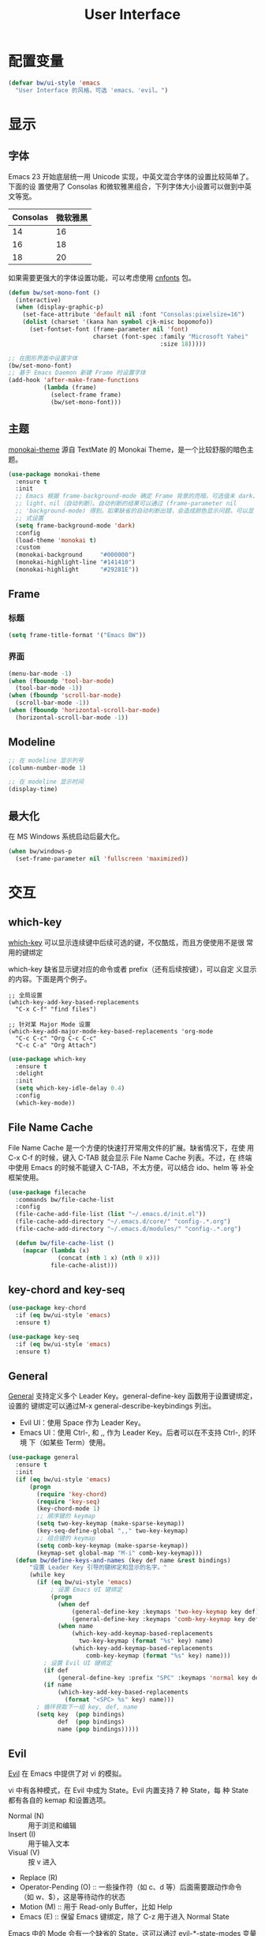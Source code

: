 #+TITLE:     User Interface

* 配置变量

#+BEGIN_SRC emacs-lisp
  (defvar bw/ui-style 'emacs
    "User Interface 的风格，可选 'emacs、'evil。")
#+END_SRC

* 显示
** 字体

  Emacs 23 开始底层统一用 Unicode 实现，中英文混合字体的设置比较简单了。下面的设
置使用了 Consolas 和微软雅黑组合，下列字体大小设置可以做到中英文等宽。

  | Consolas | 微软雅黑 |
  |----------+----------|
  |       14 |       16 |
  |       16 |       18 |
  |       18 |       20 |

  如果需要更强大的字体设置功能，可以考虑使用 [[https://github.com/tumashu/cnfonts][cnfonts]] 包。

#+BEGIN_SRC emacs-lisp
  (defun bw/set-mono-font ()
    (interactive)
    (when (display-graphic-p)
      (set-face-attribute 'default nil :font "Consolas:pixelsize=16")
      (dolist (charset '(kana han symbol cjk-misc bopomofo))
        (set-fontset-font (frame-parameter nil 'font)
                          charset (font-spec :family "Microsoft Yahei"
                                             :size 18)))))

  ;; 在图形界面中设置字体
  (bw/set-mono-font)
  ;; 基于 Emacs Daemon 新建 Frame 时设置字体
  (add-hook 'after-make-frame-functions
            (lambda (frame)
              (select-frame frame)
              (bw/set-mono-font)))
#+END_SRC

** 主题

  [[https://github.com/oneKelvinSmith/monokai-emacs][monokai-theme]] 源自 TextMate 的 Monokai Theme，是一个比较舒服的暗色主
题。

#+BEGIN_SRC emacs-lisp
  (use-package monokai-theme
    :ensure t
    :init
    ;; Emacs 根据 frame-background-mode 确定 Frame 背景的亮暗，可选值未 dark、
    ;; light、nil（自动判断）。自动判断的结果可以通过 (frame-parameter nil
    ;; 'background-mode) 得到。如果缺省的自动判断出错，会造成颜色显示问题，可以显
    ;; 式设置
    (setq frame-background-mode 'dark)
    :config
    (load-theme 'monokai t)
    :custom
    (monokai-background     "#000000")
    (monokai-highlight-line "#141410")
    (monokai-highlight      "#29281E"))
#+END_SRC

** Frame
*** 标题

#+BEGIN_SRC emacs-lisp
  (setq frame-title-format '("Emacs BW"))
#+END_SRC

*** 界面

#+BEGIN_SRC emacs-lisp
  (menu-bar-mode -1)
  (when (fboundp 'tool-bar-mode)
    (tool-bar-mode -1))
  (when (fboundp 'scroll-bar-mode)
    (scroll-bar-mode -1))
  (when (fboundp 'horizontal-scroll-bar-mode)
    (horizontal-scroll-bar-mode -1))
#+END_SRC

** Modeline

#+BEGIN_SRC emacs-lisp
  ;; 在 modeline 显示列号
  (column-number-mode 1)

  ;; 在 modeline 显示时间
  (display-time)
#+END_SRC

** 最大化

  在 MS Windows 系统启动后最大化。

#+BEGIN_SRC emacs-lisp
  (when bw/windows-p
    (set-frame-parameter nil 'fullscreen 'maximized))
#+END_SRC

* 交互
** which-key

  [[https://github.com/justbur/emacs-which-key][which-key]] 可以显示连续键中后续可选的键，不仅酷炫，而且方便使用不是很
常用的键绑定

  which-key 缺省显示键对应的命令或者 prefix（还有后续按键），可以自定
义显示的内容。下面是两个例子。

#+BEGIN_SRC emacs-lisp-example
  ;; 全局设置
  (which-key-add-key-based-replacements
    "C-x C-f" "find files")

  ;; 针对某 Major Mode 设置
  (which-key-add-major-mode-key-based-replacements 'org-mode
    "C-c C-c" "Org C-c C-c"
    "C-c C-a" "Org Attach")
#+END_SRC


#+BEGIN_SRC emacs-lisp
  (use-package which-key
    :ensure t
    :delight
    :init
    (setq which-key-idle-delay 0.4)
    :config
    (which-key-mode))
#+END_SRC

** File Name Cache

  File Name Cache 是一个方便的快速打开常用文件的扩展。缺省情况下，在使
用 C-x C-f 的时候，键入 C-TAB 就会显示 File Name Cache 列表。不过，在
终端中使用 Emacs 的时候不能键入 C-TAB，不太方便，可以结合 ido、helm 等
补全框架使用。

#+BEGIN_SRC emacs-lisp
  (use-package filecache
    :commands bw/file-cache-list
    :config
    (file-cache-add-file-list (list "~/.emacs.d/init.el"))
    (file-cache-add-directory "~/.emacs.d/core/" "config-.*.org")
    (file-cache-add-directory "~/.emacs.d/modules/" "config-.*.org")

    (defun bw/file-cache-list ()
      (mapcar (lambda (x)
                (concat (nth 1 x) (nth 0 x)))
              file-cache-alist)))
#+END_SRC

** key-chord and key-seq

#+BEGIN_SRC emacs-lisp
  (use-package key-chord
    :if (eq bw/ui-style 'emacs)
    :ensure t)

  (use-package key-seq
    :if (eq bw/ui-style 'emacs)
    :ensure t)
#+END_SRC

** General

  [[https://github.com/noctuid/general.el][General]] 支持定义多个 Leader Key。general-define-key 函数用于设置键绑定，设置的
键绑定可以通过M-x general-describe-keybindings 列出。
  - Evil UI：使用 Space 作为 Leader Key。
  - Emacs UI：使用 Ctrl-, 和 ,, 作为 Leader Key。后者可以在不支持 Ctrl-, 的环境
    下（如某些 Term）使用。

#+BEGIN_SRC emacs-lisp
  (use-package general
    :ensure t
    :init
    (if (eq bw/ui-style 'emacs)
        (progn
          (require 'key-chord)
          (require 'key-seq)
          (key-chord-mode 1)
          ;; 顺序键的 keymap
          (setq two-key-keymap (make-sparse-keymap))
          (key-seq-define-global ",," two-key-keymap)
          ;; 组合键的 keymap
          (setq comb-key-keymap (make-sparse-keymap))
          (keymap-set global-map "M-i" comb-key-keymap)))
    (defun bw/define-keys-and-names (key def name &rest bindings)
        "设置 Leader Key 引导的键绑定和显示的名字。"
        (while key
          (if (eq bw/ui-style 'emacs)
              ; 设置 Emacs UI 键绑定
              (progn
                (when def
                    (general-define-key :keymaps 'two-key-keymap key def)
                    (general-define-key :keymaps 'comb-key-keymap key def))
                (when name
                    (which-key-add-keymap-based-replacements
                      two-key-keymap (format "%s" key) name)
                    (which-key-add-keymap-based-replacements
                        comb-key-keymap (format "%s" key) name)))
            ; 设置 Evil UI 键绑定
            (if def
                (general-define-key :prefix "SPC" :keymaps 'normal key def))
            (if name
                (which-key-add-key-based-replacements
                  (format "<SPC> %s" key) name)))
          ; 循环获取下一组 key, def, name
          (setq key  (pop bindings)
                def  (pop bindings)
                name (pop bindings)))))
#+END_SRC

** Evil

  [[https://github.com/emacs-evil/evil/][Evil]] 在 Emacs 中提供了对 vi 的模拟。

  vi 中有各种模式，在 Evil 中成为 State。Evil 内置支持 7 种 State，每
种 State 都有各自的 kemap 和设置选项。
  - Normal (N) :: 用于浏览和编辑
  - Insert (I) :: 用于输入文本
  - Visual (V) :: 按 v 进入
  - Replace (R)
  - Operator-Pending (O) :: 一些操作符（如 c、d 等）后面需要跟动作命令
       （如 w、$），这是等待动作的状态
  - Motion (M) :: 用于 Read-only Buffer，比如 Help
  - Emacs (E) :: 保留 Emacs 键绑定，除了 C-z 用于进入 Normal State

  Emacs 中的 Mode 会有一个缺省的 State，这可以通过 evil-*-state-modes
变量设置。下面的例子中把所有缺省为 Emacs State 的 Modes 改为 Motion
State。

#+BEGIN_SRC emacs-lisp-example
  (setq evil-motion-state-modes (append evil-emacs-state-modes evil-motion-state-modes))
  (setq evil-emacs-state-modes nil)
#+END_SRC

  缺省情况下，不同的 State 仅靠 Tag（N、I 等）区别，可以通过设置
Cursor、Tag、mode-line、hl-line 等可视内容提供更醒目的信息

  Evil 的 Insert State 不能使用 Emacs 键绑定，对于传统 Emacs 用户不方
便，可以改为 Emacs State 的键绑定，但同时要保留 ESC 键切换到 Normal
State 的功能。下面的代码可以达到这个目的。

#+BEGIN_SRC emacs-lisp-example
  ;; 方法 1
  (setq evil-insert-state-map (make-sparse-keymap))
  ;; 在 Insert State 中通过 ESC 切换到 Normal State
  (define-key evil-insert-state-map (kbd "<escape>") 'evil-normal-state)

  ;; 方法 2
  ;; 将 Insert State 所有键绑定清除
  (setcdr evil-insert-state-map nil)
  ;; 在 Insert State 中使用 Emacs State 的键绑定
  (define-key evil-insert-state-map
    (read-kbd-macro evil-toggle-key) 'evil-emacs-state)
  ;; 在 Insert State 中通过 ESC 切换到 Normal State
  (define-key evil-insert-state-map [escape] 'evil-normal-state)
#+END_SRC

  Evil Normal State 缺省绑定了以下单独按键的功能，没有自定义功能的单键只有：Q、U。

  | <escape> | evil-force-normal-state            |
  | SPC      | evil-forward-char                  |
  | !        | evil-shell-command                 |
  | "        | evil-use-register                  |
  | #        | evil-search-word-backward          |
  | $        | evil-end-of-line                   |
  | %        | evil-jump-item                     |
  | &        | evil-ex-repeat-substitute          |
  | '        | evil-goto-mark-line                |
  | (        | evil-backward-sentence-begin       |
  | )        | evil-forward-sentence-begin        |
  | *        | evil-search-word-forward           |
  | +        | evil-next-line-first-non-blank     |
  | ,        | evil-repeat-find-char-reverse      |
  | -        | evil-previous-line-first-non-blank |
  | .        | evil-repeat                        |
  | /        | evil-search-forward                |
  | :        | evil-ex                            |
  | ;        | evil-repeat-find-char              |
  | <        | evil-shift-left                    |
  | =        | evil-indent                        |
  | >        | evil-shift-right                   |
  | ?        | evil-search-backward               |
  | @        | evil-execute-macro                 |
  | [        | <Prefix Command>                   |
  | \        | evil-execute-in-emacs-state        |
  | ]        | <Prefix Command>                   |
  | ^        | evil-first-non-blank               |
  | _        | evil-next-line-1-first-non-blank   |
  | `        | evil-goto-mark                     |
  | {        | evil-backward-paragraph            |
  | \vert    | evil-goto-column                   |
  | }        | evil-forward-paragraph             |
  | ~        | evil-invert-char                   |
  |----------+------------------------------------|
  | A        | evil-append-line                   |
  | B        | evil-backward-WORD-begin           |
  | C        | evil-change-line                   |
  | D        | evil-delete-line                   |
  | E        | evil-forward-WORD-end              |
  | F        | evil-find-char-backward            |
  | G        | evil-goto-line                     |
  | H        | evil-winow-top                     |
  | I        | evil-insert-line                   |
  | J        | evil-join                          |
  | K        | evil-lookup                        |
  | L        | evil-window-bottom                 |
  | M        | evil-window-middle                 |
  | N        | evil-search-previous               |
  | O        | evil-open-above                    |
  | P        | evil-paste-before                  |
  | R        | evil-replace-state                 |
  | S        | evil-change-whole-line             |
  | T        | evil-find-char-to-backward         |
  | V        | evil-visual-line                   |
  | W        | evil-forward-WORD-begin            |
  | X        | evil-delete-backward-char          |
  | Y        | evil-yank-line                     |
  | Z        | <Prefix Command>                   |
  |----------+------------------------------------|
  | a        | evil-append                        |
  | b        | evil-backward-word-begin           |
  | c        | evil-change                        |
  | d        | evil-delete                        |
  | e        | evil-forward-word-begin            |
  | f        | evil-find-char                     |
  | g        | <Prefix Command>                   |
  | h        | evil-backward-char                 |
  | i        | evil-insert                        |
  | j        | evil-next-line                     |
  | k        | evil-previous-line                 |
  | l        | evil-forward-char                  |
  | m        | evil-set-marker                    |
  | n        | evil-search-next                   |
  | o        | evil-open-below                    |
  | p        | evil-paste-after                   |
  | q        | evil-record-macro                  |
  | r        | evil-replace                       |
  | s        | evil-substitute                    |
  | t        | evil-find-char-to                  |
  | u        | undo                               |
  | v        | evil-visual-char                   |
  | w        | evil-forward-word-begin            |
  | x        | evil-delete-char                   |
  | y        | evil-yank                          |
  | z        | <Prefix Command>                   |
  |----------+------------------------------------|
  | [ (      | evil-previous-open-paren           |
  | [ [      | evil-backward-section-begin        |
  | [ ]      | evil-backward-section-end          |
  | [ s      | evil-prev-flyspell-error           |
  |----------+------------------------------------|
  | [ {      | evil-previous-open-brace           |
  | ] )      | evil-next-close-paren              |
  | ] [      | evil-forward-section-end           |
  | ] ]      | evil-forward-section-begin         |
  | ] s      | evil-next-flyspell-error           |
  | ] }      | evil-next-close-brace              |
  |----------+------------------------------------|
  | Z        | Prefix Command                     |
  | Z Q      | evil-quit                          |
  | Z Z      | evil-save-modified-and-close       |
  |----------+------------------------------------|
  | z        | Prefix Command                     |
  | z =      | ispell-word                        |
  | z O      | evil-open-fold-rec                 |
  | z a      | evil-toggle-fold                   |
  | z c      | evil-close-fold                    |
  | z m      | evil-close-folds                   |
  | z o      | evil-open-fold                     |
  | z r      | evil-open-folds                    |
  |----------+------------------------------------|
  | g        | Prefix Command                     |
  | g &      | evil-ex-repeat-global-substitute   |
  | g ,      | goto-last-change-reverse           |
  | g 8      | what-cursor-position               |
  | g ;      | goto-last-change                   |
  | g ?      | evil-rot13                         |
  | g F      | evil-find-file-at-point-with-line  |
  | g J      | evil-join-whitespace               |
  | g U      | evil-upcase                        |
  | g a      | what-cursor-position               |
  | g f      | find-file-at-point                 |
  | g i      | evil-insert-resume                 |
  | g q      | evil-fill-and-move                 |
  | g u      | evil-downcase                      |
  | g w      | evil-fill                          |
  | g ~      | evil-invert-case                   |

  Evil Normal State 缺省绑定了以下键绑定的功能。

  | C-n       | evil-paste-pop-next                |
  | C-p       | evil-paste-pop                     |
  | C-r       | redo                               |
  | C-t       | pop-tag-mark                       |
  | C-.       | evil-repeat-pop                    |
  | M-.       | evil-repeat-pop-next               |
  | C-b       | evil-scroll-page-up                |
  | C-d       | evil-scroll-down                   |
  | C-e       | evil-scroll-line-down              |
  | C-f       | evil-scroll-page-down              |
  | C-o       | evil-jump-backward                 |
  | C-v       | evil-visual-block                  |
  | C-w       | evil-window-map                    |
  | C-y       | evil-scroll-line-up                |
  | C-z       | evil-emacs-state                   |
  | C-]       | evil-jump-to-tag                   |
  | C-^       | evil-buffer                        |
  | C-6       | evil-switch-to-windows-last-buffer |
  |-----------+------------------------------------|
  | C-w C-b   | evil-window-bottom-right           |
  | C-w C-c   | evil-window-delete                 |
  | C-w C-f   | ffap-other-window                  |
  | C-w C-n   | evil-window-new                    |
  | C-w C-o   | delete-other-windows               |
  | C-w C-p   | evil-window-mru                    |
  | C-w C-r   | evil-window-rotate-downwards       |
  | C-w C-s   | evil-window-split                  |
  | C-w C-t   | evil-window-top-left               |
  | C-w C-v   | evil-window-vsplit                 |
  | C-w C-w   | evil-window-next                   |
  | C-w C-_   | evil-window-set-height             |
  | C-w +     | evil-window-increase-height        |
  | C-w -     | evil-window-decrease-height        |
  | C-w <     | evil-window-decrease-width         |
  | C-w =     | balance-windows                    |
  | C-w >     | evil-window-increase-width         |
  | C-w H     | evil-window-move-far-left          |
  | C-w J     | evil-window-move-very-bottom       |
  | C-w K     | evil-window-move-very-top          |
  | C-w L     | evil-window-move-far-right         |
  | C-w R     | evil-window-rotate-upwards         |
  | C-w S     | evil-window-split                  |
  | C-w W     | evil-window-prev                   |
  | C-w _     | evil-window-set-height             |
  | C-w b     | evil-window-bottom-right           |
  | C-w c     | evil-window-delete                 |
  | C-w h     | evil-window-left                   |
  | C-w j     | evil-window-down                   |
  | C-w k     | evil-window-up                     |
  | C-w l     | evil-window-right                  |
  | C-w n     | evil-window-new                    |
  | C-w o     | delete-other-windows               |
  | C-w p     | evil-window-mru                    |
  | C-w q     | evil-quit                          |
  | C-w r     | evil-window-rotate-downwards       |
  | C-w s     | evil-window-split                  |
  | C-w t     | evil-window-top-left               |
  | C-w v     | evil-window-vsplit                 |
  | C-w w     | evil-window-next                   |
  | C-w \vert | evil-window-set-width              |
  | C-w C-S-h | evil-window-move-far-left          |
  | C-w C-S-j | evil-window-move-very-bottom       |
  | C-w C-S-k | evil-window-move-very-top          |
  | C-w C-S-l | evil-window-move-far-right         |
  | C-w C-S-r | evil-window-rotate-upwards         |
  | C-w C-S-s | evil-window-split                  |
  | C-w C-S-w | evil-window-prev                   |

  参考资料
  - [[https://raw.githubusercontent.com/emacs-evil/evil/master/doc/evil.pdf][Evil Manual (PDF)]]
  - [[https://github.com/noctuid/evil-guide][noctuid/evil-guide]]
  - [[http://dnquark.com/blog/2012/02/emacs-evil-ecumenicalism/][Emacs + Evil = ecumenicalism]] Evil 缺省适合 Vim 用户，Emacs 用户需
    要进行一些设置
  - [[https://stackoverflow.com/questions/25542097/emacs-evil-mode-how-to-change-insert-state-to-emacs-state-automatically][Emacs evil-mode how to change insert-state to emacs-state automatically]]

#+BEGIN_SRC emacs-lisp
  (use-package evil
    :if (eq bw/ui-style 'evil)
    :ensure t
    :demand
    :hook ((xref--xref-buffer-mode-hook) . evil-emacs-state)
    :config
    (evil-mode 1)
    ;; 缺省从 Insert State 切换到 Normal State，光标会前移一格，改为不移动
    (setq evil-move-cursor-back nil)
    ;; 让 Evil 的 State 醒目
    (setq evil-normal-state-cursor '(box "green")
          evil-insert-state-cursor '(bar "red"))
    (setq evil-normal-state-tag (propertize "[N]" 'face
                                            '((:background "green" :foreground "black")))
          evil-insert-state-tag (propertize "[I]" 'face
                                            '((:background "red") :foreground "white"))
          evil-visual-state-tag (propertize "[V]" 'face
                                            '((:background "grey80" :foreground "black")))
          evil-operator-state-tag (propertize "[O]" 'face
                                              '((:background "purple")))
          evil-motion-state-tag (propertize "[M]" 'face
                                            '((:background "blue") :foreground "white"))
          evil-emacs-state-tag (propertize "[E]" 'face
                                           '((:background "orange" :foreground "black"))))
    ;; (add-hook 'evil-normal-state-entry-hook (lambda ()
    ;;                                           (set-face-background 'hl-line "#006400")))
    ;; (add-hook 'evil-insert-state-entry-hook (lambda ()
    ;;                                           (set-face-background 'hl-line "#49483E")))
    ;; (add-hook 'evil-visual-state-entry-hook (lambda ()
    ;;                                           (set-face-background 'hl-line "#49483E")))
    ;; (add-hook 'evil-replace-state-entry-hook (lambda ()
    ;;                                            (set-face-background 'hl-line "#49483E")))
    ;; (add-hook 'evil-operator-state-entry-hook (lambda ()
    ;;                                             (set-face-background 'hl-line "#49483E")))
    ;; (add-hook 'evil-motion-state-entry-hook (lambda ()
    ;;                                           (set-face-background 'hl-line "#49483E")))
    ;; (add-hook 'evil-emacs-state-entry-hook (lambda ()
    ;;                                          (set-face-background 'hl-line "#49483E")))
    ;; evil-insert-state 使用 evil-emacs-state 的键绑定，但可
    ;; 以用 ESC 退出到 evil-normal-state
    (setq evil-insert-state-map (make-sparse-keymap))
    (define-key evil-insert-state-map (kbd "<escape>") 'evil-normal-state)
    ;; 调整各 State 的键绑定
    (define-key evil-normal-state-map "\C-e" 'evil-end-of-line)
    ;; 只有在前一个命令是 evil-repeat、evil-repeat-pop 或 evil-repeat-pop-next 之
    ;; 一时，才绑定到 evil-repeat-poop-next，否则保留原来的命令
    (define-key evil-normal-state-map (kbd "M-.")
                `(menu-item "" evil-repeat-pop-next :filter
                            ,(lambda (cmd) (if (or (eq last-command 'evil-repeat)
                                                   (eq last-command 'evil-repeat-pop)
                                                   (eq last-command 'evil-repeat-pop-next))
                                               cmd))))
    (define-key evil-visual-state-map "\C-e" 'evil-end-of-line)
    (define-key evil-motion-state-map "\C-e" 'evil-end-of-line)
    ;; 修改 Mode 的初始 State，而不是缺省的 Normal。evil-set-initial-state 只支持
    ;; Major Mode，Minor Mode 要用 add_hook
    (evil-set-initial-state 'help-mode 'emacs)
    (evil-set-initial-state 'magit-log-edit-mode 'emacs)
    (evil-set-initial-state 'xref--xref-buffer-mode 'emacs)
    (add-hook 'org-capture-mode-hook 'evil-emacs-state))

  (use-package evil-collection
    :if (eq bw/ui-style 'evil)
    :after evil
    :ensure t
    :config
    (evil-collection-init))
#+END_SRC
